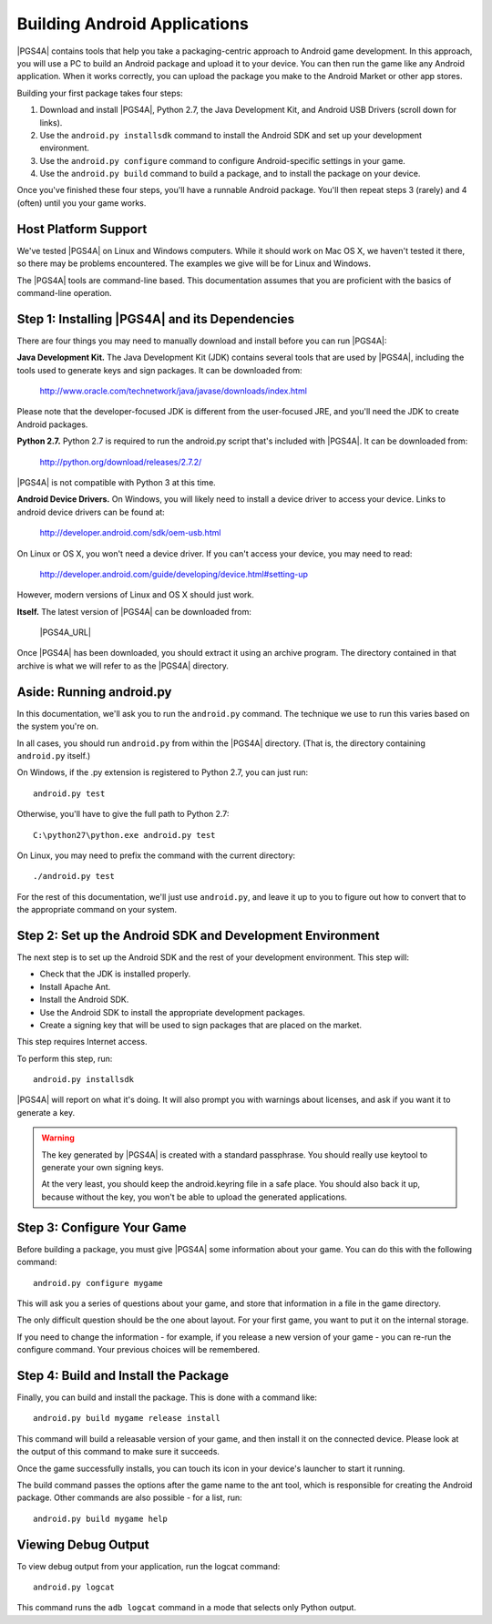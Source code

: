Building Android Applications
=============================

|PGS4A| contains tools that help you take a packaging-centric approach
to Android game development. In this approach, you will use a PC to
build an Android package and upload it to your device. You can then
run the game like any Android application. When it works correctly,
you can upload the package you make to the Android Market or other app
stores.

Building your first package takes four steps:

1. Download and install |PGS4A|, Python 2.7, the Java Development Kit,
   and Android USB Drivers (scroll down for links).

2. Use the ``android.py installsdk`` command to install the Android SDK and
   set up your development environment.

3. Use the ``android.py configure`` command to configure
   Android-specific settings in your game.

4. Use the ``android.py build`` command to build a package, and to
   install the package on your device.

Once you've finished these four steps, you'll have a runnable Android
package. You'll then repeat steps 3 (rarely) and 4 (often) until you
your game works.


Host Platform Support
---------------------

We've tested |PGS4A| on Linux and Windows computers. While it should
work on Mac OS X, we haven't tested it there, so there may be problems
encountered. The examples we give will be for Linux and Windows.

The |PGS4A| tools are command-line based. This documentation assumes
that you are proficient with the basics of command-line operation.


Step 1: Installing |PGS4A| and its Dependencies
-----------------------------------------------

There are four things you may need to manually download and install
before you can run |PGS4A|:


**Java Development Kit.**
The Java Development Kit (JDK) contains several tools that are used by
|PGS4A|, including the tools used to generate keys and sign
packages. It can be downloaded from:

    http://www.oracle.com/technetwork/java/javase/downloads/index.html

Please note that the developer-focused JDK is different from the
user-focused JRE, and you'll need the JDK to create Android packages.


**Python 2.7.**
Python 2.7 is required to run the android.py script that's
included with |PGS4A|. It can be downloaded from:

    http://python.org/download/releases/2.7.2/

|PGS4A| is not compatible with Python 3 at this time.


**Android Device Drivers.**
On Windows, you will likely need to install a device driver to access
your device. Links to android device drivers can be found at:

    http://developer.android.com/sdk/oem-usb.html

On Linux or OS X, you won't need a device driver. If you can't access
your device, you may need to read:

    http://developer.android.com/guide/developing/device.html#setting-up

However, modern versions of Linux and OS X should just work.


**Itself.**
The latest version of |PGS4A| can be downloaded from:

    |PGS4A_URL|

Once |PGS4A| has been downloaded, you should extract it using an
archive program. The directory contained in that archive is what we
will refer to as the |PGS4A| directory.


Aside: Running android.py
-------------------------

In this documentation, we'll ask you to run the ``android.py``
command. The technique we use to run this varies based on the system
you're on.

In all cases, you should run ``android.py`` from within the |PGS4A|
directory. (That is, the directory containing ``android.py`` itself.)

On Windows, if the .py extension is registered to Python 2.7, you can
just run::

    android.py test

Otherwise, you'll have to give the full path to Python 2.7::

    C:\python27\python.exe android.py test

On Linux, you may need to prefix the command with the current
directory::

   ./android.py test

For the rest of this documentation, we'll just use ``android.py``, and
leave it up to you to figure out how to convert that to the
appropriate command on your system.


Step 2: Set up the Android SDK and Development Environment
----------------------------------------------------------

The next step is to set up the Android SDK and the rest of your
development environment. This step will:

* Check that the JDK is installed properly.
* Install Apache Ant.
* Install the Android SDK.
* Use the Android SDK to install the appropriate development
  packages.
* Create a signing key that will be used to sign packages that are
  placed on the market.

This step requires Internet access.

To perform this step, run::

   android.py installsdk

|PGS4A| will report on what it's doing. It will also prompt you with
warnings about licenses, and ask if you want it to generate a key.

.. warning::

   The key generated by |PGS4A| is created with a standard
   passphrase. You should really use keytool to generate your own
   signing keys.

   At the very least, you should keep the android.keyring file in
   a safe place. You should also back it up, because without the
   key, you won't be able to upload the generated applications.


.. ifconfig:: not is_renpy

  Aside: A Simple Game
  --------------------

  To continue, we'll need a game to package. The section on
  :ref:`writing` explains how a simple game works. For now,
  you can make a game by:

  1. Creating the ``mygame`` directory underneath the |PGS4A|
     directory.

  2. In the ``mygame`` directory, create a file main.py. Place the
     following code into main.py::
  
      import pygame
  
      # Import the android module. If we can't import it, set it to None - this
      # lets us test it, and check to see if we want android-specific behavior.
      try:
          import android
      except ImportError:
          android = None
  
      # Event constant.
      TIMEREVENT = pygame.USEREVENT
  
      # The FPS the game runs at.
      FPS = 30
  
      # Color constants.
      RED = (255, 0, 0, 255)
      GREEN = (0, 255, 0, 255)
  
      def main():
          pygame.init()
  
          # Set the screen size.
          screen = pygame.display.set_mode((480, 800))
  
          # Map the back button to the escape key.
          if android:
              android.init()
              android.map_key(android.KEYCODE_BACK, pygame.K_ESCAPE)
  
          # Use a timer to control FPS.
          pygame.time.set_timer(TIMEREVENT, 1000 / FPS)
  
          # The color of the screen.
          color = RED
  
          while True:
  
              ev = pygame.event.wait()
  
              # Android-specific: 
              if android:
                  if android.check_pause():
                      android.wait_for_resume()
  
              # Draw the screen based on the timer.
              if ev.type == TIMEREVENT:
                  screen.fill(color)
                  pygame.display.flip()
  
              # When the touchscreen is pressed, change the color to green. 
              elif ev.type == pygame.MOUSEBUTTONDOWN:
                  color = GREEN
  
              # When it's released, change the color to RED.
              elif ev.type == pygame.MOUSEBUTTONUP:
                  color = RED
  
              # When the user hits back, ESCAPE is sent. Handle it and end
              # the game.
              elif ev.type == pygame.KEYDOWN and ev.key == pygame.K_ESCAPE:
                  break
  
      # This isn't run on Android.
      if __name__ == "__main__":
          main()
  
  In the examples below, ``mygame`` is short for the path to the game
  you're working on, relative to the current directory. When you make
  your own game, you should change ``mygame`` to something else.

Step 3: Configure Your Game
---------------------------

Before building a package, you must give |PGS4A| some information
about your game. You can do this with the following command::

    android.py configure mygame

This will ask you a series of questions about your game, and store
that information in a file in the game directory.

The only difficult question should be the one about layout. For your
first game, you want to put it on the internal storage.

If you need to change the information - for example, if you release a
new version of your game - you can re-run the configure command. Your
previous choices will be remembered.


Step 4: Build and Install the Package
-------------------------------------

Finally, you can build and install the package. This is done with a
command like::

    android.py build mygame release install

This command will build a releasable version of your game, and then
install it on the connected device. Please look at the output of this
command to make sure it succeeds.

Once the game successfully installs, you can touch its icon in your
device's launcher to start it running.

The build command passes the options after the game name to the ant
tool, which is responsible for creating the Android package. Other
commands are also possible - for a list, run::

    android.py build mygame help


Viewing Debug Output
--------------------

To view debug output from your application, run the logcat command::

    android.py logcat 

This command runs the ``adb logcat`` command in a mode that selects
only Python output.

